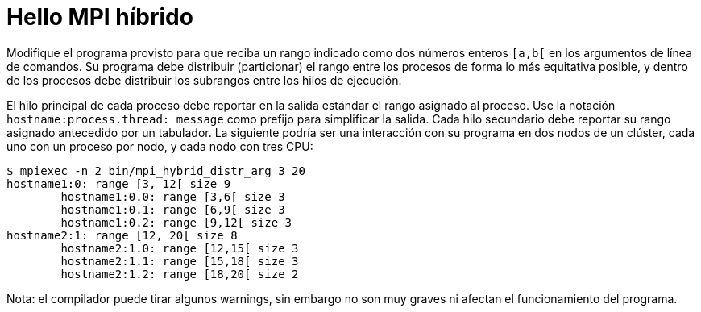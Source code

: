 = Hello MPI híbrido
:experimental:
:nofooter:
:source-highlighter: pygments
:stem:
:toc:
:xrefstyle: short

Modifique el programa provisto para que reciba un rango indicado como dos números enteros `[a,b[` en los argumentos de línea de comandos. Su programa debe distribuir (particionar) el rango entre los procesos de forma lo más equitativa posible, y dentro de los procesos debe distribuir los subrangos entre los hilos de ejecución.

El hilo principal de cada proceso debe reportar en la salida estándar el rango asignado al proceso. Use la notación `hostname:process.thread: message` como prefijo para simplificar la salida. Cada hilo secundario debe reportar su rango asignado antecedido por un tabulador. La siguiente podría ser una interacción con su programa en dos nodos de un clúster, cada uno con un proceso por nodo, y cada nodo con tres CPU:

[source,bash]
----
$ mpiexec -n 2 bin/mpi_hybrid_distr_arg 3 20
hostname1:0: range [3, 12[ size 9
	hostname1:0.0: range [3,6[ size 3
	hostname1:0.1: range [6,9[ size 3
	hostname1:0.2: range [9,12[ size 3
hostname2:1: range [12, 20[ size 8
	hostname2:1.0: range [12,15[ size 3
	hostname2:1.1: range [15,18[ size 3
	hostname2:1.2: range [18,20[ size 2
----

Nota: el compilador puede tirar algunos warnings, sin embargo no son muy graves ni afectan el funcionamiento del programa.